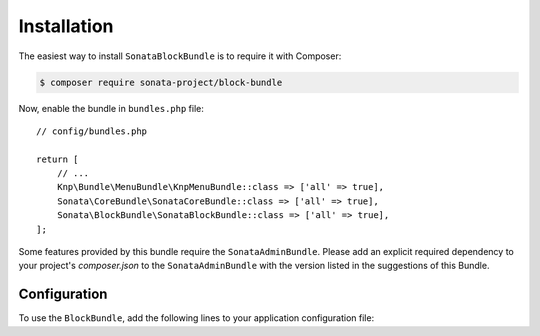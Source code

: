 .. index::
    single: Installation
    single: Configuration

Installation
============

The easiest way to install ``SonataBlockBundle`` is to require it with Composer:

.. code-block:: bash

    $ composer require sonata-project/block-bundle


Now, enable the bundle in ``bundles.php`` file::

    // config/bundles.php

    return [
        // ...
        Knp\Bundle\MenuBundle\KnpMenuBundle::class => ['all' => true],
        Sonata\CoreBundle\SonataCoreBundle::class => ['all' => true],
        Sonata\BlockBundle\SonataBlockBundle::class => ['all' => true],
    ];

Some features provided by this bundle require the ``SonataAdminBundle``.
Please add an explicit required dependency to your project's `composer.json` to
the ``SonataAdminBundle`` with the version listed in the suggestions of this Bundle.

Configuration
-------------

To use the ``BlockBundle``, add the following lines to your application configuration file:

.. configuration-block::

    .. code-block:: yaml

        # config/packages/sonata_block.yaml

        sonata_block:
            default_contexts: [sonata_page_bundle]
            blocks:
                # Some block with different templates
                #acme.demo.block.demo:
                #    templates:
                #       - { name: 'Simple', template: '@AcmeDemo/Block/demo_simple.html.twig' }
                #       - { name: 'Big',    template: '@AcmeDemo/Block/demo_big.html.twig' }
